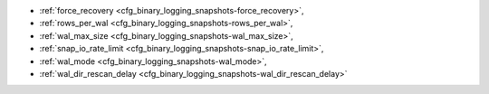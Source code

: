 * :ref:`force_recovery <cfg_binary_logging_snapshots-force_recovery>`,
* :ref:`rows_per_wal <cfg_binary_logging_snapshots-rows_per_wal>`,
* :ref:`wal_max_size <cfg_binary_logging_snapshots-wal_max_size>`,
* :ref:`snap_io_rate_limit <cfg_binary_logging_snapshots-snap_io_rate_limit>`,
* :ref:`wal_mode <cfg_binary_logging_snapshots-wal_mode>`,
* :ref:`wal_dir_rescan_delay <cfg_binary_logging_snapshots-wal_dir_rescan_delay>`

.. _cfg_binary_logging_snapshots-force_recovery:

.. confval:: force_recovery

    If ``force_recovery`` equals true, Tarantool tries to continue if there is
    an error while reading a :ref:`snapshot file<index-box_persistence>`
    (at server instance start) or a :ref:`write-ahead log file<internals-wal>`
    (at server instance start or when applying an update at a replica): skips
    invalid records, reads as much data as possible and lets the process finish
    with a warning. Users can prevent the error from recurring by writing to
    the database and executing :ref:`box.snapshot() <box-snapshot>`.    

    Otherwise, Tarantool aborts recovery if there is an error while reading.

    | Type: boolean
    | Default: false
    | Dynamic: no

.. _cfg_binary_logging_snapshots-rows_per_wal:

.. confval:: rows_per_wal

    How many log records to store in a single write-ahead log file.
    When this limit is reached, Tarantool creates another WAL file
    named :samp:`{<first-lsn-in-wal>}.xlog`. This can be useful for
    simple rsync-based backups.

    | Type: integer
    | Default: 500000
    | Dynamic: no

.. _cfg_binary_logging_snapshots-wal_max_size:

.. confval:: wal_max_size

    The maximum number of bytes in a single write-ahead log file.
    When a request would cause an .xlog file to become larger than
    ``wal_max_size``, Tarantool creates another WAL file --
    the same effect that happens when the
    :ref:`rows_per_wal <cfg_binary_logging_snapshots-rows_per_wal>`
    limit is reached.

    | Type: integer
    | Default: 268435456 (256 * 1024 * 1024)
    | Dynamic: no

.. _cfg_binary_logging_snapshots-snap_io_rate_limit:

.. confval:: snap_io_rate_limit

    Reduce the throttling effect of :ref:`box.snapshot <box-snapshot>` on
    INSERT/UPDATE/DELETE performance by setting a limit on how many
    megabytes per second it can write to disk. The same can be
    achieved by splitting :ref:`wal_dir <cfg_basic-wal_dir>` and
    :ref:`memtx_dir <cfg_basic-memtx_dir>`
    locations and moving snapshots to a separate disk.
    The limit also affects what
    :ref:`box.stat.vinyl().regulator <box_introspection-box_stat_vinyl_regulator>`
    may show for the write rate of dumps to .run and .index files.

    | Type: float
    | Default: null
    | Dynamic: **yes**

.. _cfg_binary_logging_snapshots-wal_mode:

.. confval:: wal_mode

    Specify fiber-WAL-disk synchronization mode as:

    * ``none``: write-ahead log is not maintained;
    * ``write``: :ref:`fibers <fiber-fibers>` wait for their data to be written to
      the write-ahead log (no :manpage:`fsync(2)`);
    * ``fsync``: fibers wait for their data, :manpage:`fsync(2)`
      follows each :manpage:`write(2)`;

    | Type: string
    | Default: "write"
    | Dynamic: no

.. _cfg_binary_logging_snapshots-wal_dir_rescan_delay:

.. confval:: wal_dir_rescan_delay

    Number of seconds between periodic scans of the write-ahead-log
    file directory, when checking for changes to write-ahead-log
    files for the sake of :ref:`replication <replication>` or :ref:`hot standby <index-hot_standby>`.

    | Type: float
    | Default: 2
    | Dynamic: no
